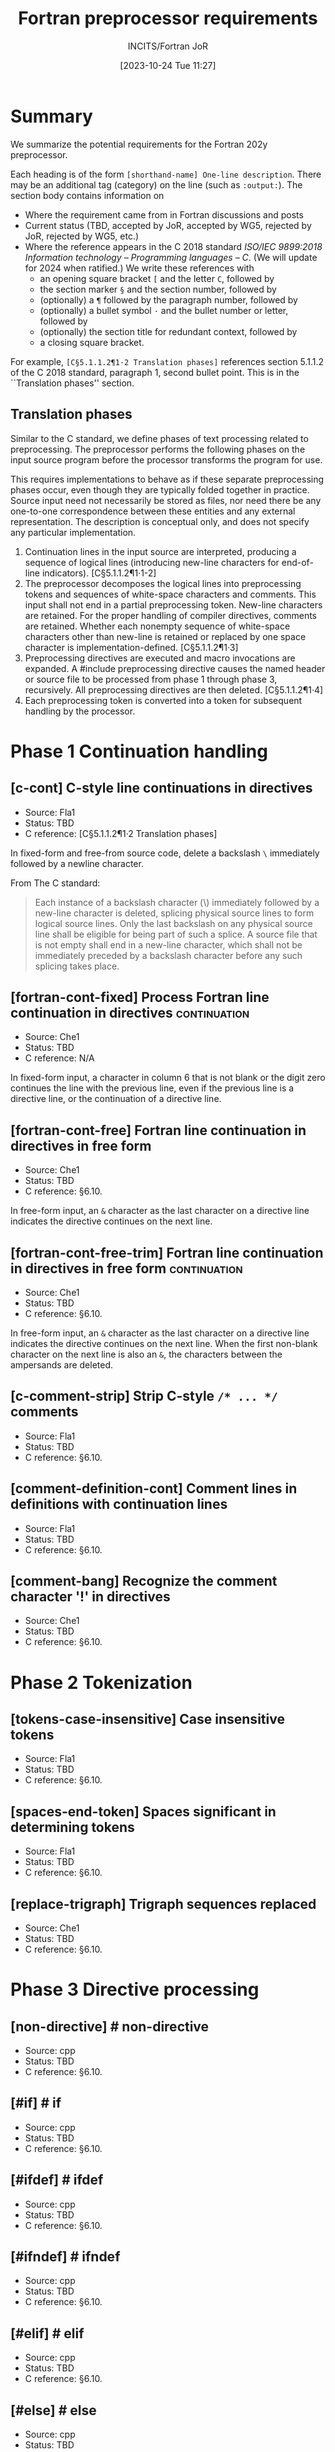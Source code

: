 :PROPERTIES:
:ID:       20231024T112734.315362
:END:
#+title: Fortran preprocessor requirements
#+author: INCITS/Fortran JoR
#+date: [2023-10-24 Tue 11:27]
#+options: toc:nil
#+startup: showall

#  LocalWords:  Clu Lio Ble Kli Fortranized Jor VARNAME

* Summary
We summarize the potential requirements for the Fortran 202y preprocessor.

Each heading is of the form =[shorthand-name] One-line description=. There may be an additional tag (category) on the line (such as =:output:=). The section body contains information on
- Where the requirement came from in Fortran discussions and posts
- Current status (TBD, accepted by JoR, accepted by WG5, rejected by JoR, rejected by WG5, etc.)
- Where the reference appears in the C 2018 standard /ISO/IEC 9899:2018/ /Information technology -- Programming languages -- C/. (We will update for 2024 when ratified.) We write these references with
    + an opening square bracket =[= and the letter =C=, followed by
    + the section marker =§= and the section number, followed by
    + (optionally) a =¶= followed by the paragraph number, followed by
    + (optionally) a bullet symbol =·= and the bullet number or letter, followed by
    + (optionally) the section title for redundant context, followed by
    + a closing square bracket.

For example, =[C§5.1.1.2¶1·2 Translation phases]= references section 5.1.1.2 of the C 2018 standard, paragraph 1, second bullet point. This is in the ``Translation phases'' section.

** Translation phases
Similar to the C standard, we define phases of text processing related to preprocessing. The preprocessor performs the following phases on the input source program before the processor transforms the program for use.

This requires implementations to behave as if these separate preprocessing phases occur, even though they are typically folded together in practice. Source input need not necessarily be stored as files, nor need there be any one-to-one correspondence between these entities and any external representation. The description is conceptual only, and does not specify any particular implementation.

1. Continuation lines in the input source are interpreted, producing a sequence of logical lines (introducing new-line characters for end-of-line indicators). [C§5.1.1.2¶1·1-2]
2. The preprocessor decomposes the logical lines into preprocessing tokens and sequences of white-space characters and comments. This input shall not end in a partial preprocessing token. New-line characters are retained. For the proper handling of compiler directives, comments are retained. Whether each nonempty sequence of white-space characters other than new-line is retained or replaced by one space character is implementation-defined. [C§5.1.1.2¶1·3]
3. Preprocessing directives are executed and macro invocations are expanded. A #include preprocessing directive causes the named header or source file to be processed from phase 1 through phase 3, recursively. All preprocessing directives are then deleted. [C§5.1.1.2¶1·4]
4. Each preprocessing token is converted into a token for subsequent handling by the processor.


* Phase 1 Continuation handling

** [c-cont] C-style line continuations in directives

- Source: Fla1
- Status: TBD
- C reference: [C§5.1.1.2¶1·2 Translation phases]

In fixed-form and free-from source code, delete a backslash =\= immediately followed by a newline character.

From The C standard:
#+begin_quote
Each instance of a backslash character (\) immediately followed by a new-line character is deleted, splicing physical source lines to form logical source lines. Only the last backslash on any physical source line shall be eligible for being part of such a splice. A source file that is not empty shall end in a new-line character, which shall not be immediately preceded by a backslash character before any such splicing takes place.
#+end_quote

** [fortran-cont-fixed] Process Fortran line continuation in directives :continuation:
- Source: Che1
- Status: TBD
- C reference: N/A

In fixed-form input, a character in column 6 that is not blank or the digit zero continues the line with the previous line, even if the previous line is a directive line, or the continuation of a directive line.

** [fortran-cont-free] Fortran line continuation in directives in free form
- Source: Che1
- Status: TBD
- C reference: §6.10.

In free-form input, an =&= character as the last character on a directive line indicates the directive continues on the next  line.

** [fortran-cont-free-trim] Fortran line continuation in directives in free form :continuation:
- Source: Che1
- Status: TBD
- C reference: §6.10.

In free-form input, an =&= character as the last character on a directive line indicates the directive continues on the next  line. When the first non-blank character on the next line is also an =&=, the characters between the ampersands are deleted.


** [c-comment-strip] Strip C-style =/* ... */= comments
- Source: Fla1
- Status: TBD
- C reference: §6.10.


** [comment-definition-cont] Comment lines in definitions with continuation lines
- Source: Fla1
- Status: TBD
- C reference: §6.10.


** [comment-bang] Recognize the comment character '!' in directives
- Source: Che1
- Status: TBD
- C reference: §6.10.


* Phase 2 Tokenization
** [tokens-case-insensitive] Case insensitive tokens
- Source: Fla1
- Status: TBD
- C reference: §6.10.


** [spaces-end-token] Spaces significant in determining tokens
- Source: Fla1
- Status: TBD
- C reference: §6.10.


** [replace-trigraph] Trigraph sequences replaced
- Source: Che1
- Status: TBD
- C reference: §6.10.


* Phase 3 Directive  processing

** [non-directive] # non-directive
- Source: cpp
- Status: TBD
- C reference: §6.10.


** [#if] # if
- Source: cpp
- Status: TBD
- C reference: §6.10.


** [#ifdef] # ifdef
- Source: cpp
- Status: TBD
- C reference: §6.10.


** [#ifndef] # ifndef
- Source: cpp
- Status: TBD
- C reference: §6.10.


** [#elif] # elif
- Source: cpp
- Status: TBD
- C reference: §6.10.


** [#else] # else
- Source: cpp
- Status: TBD
- C reference: §6.10.


** [#endif] # endif
- Source: cpp
- Status: TBD
- C reference: §6.10.


** [#include] # include
- Source: cpp
- Status: TBD
- C reference: §6.10.


** [#include-computed] # include (computed)
- Source: cpp
- Status: TBD
- C reference: §6.10.


** [#define-id] # define id replacement-list
- Source: cpp
- Status: TBD
- C reference: §6.10.


** [#define-id-function] # define id ( id-list ) replacement-list
- Source: cpp
- Status: TBD
- C reference: §6.10.


** [#define-id-0-varargs] # define id ( ... ) replacement-list
- Source: cpp
- Status: TBD
- C reference: §6.10.


** [#define-id-n-varargs] # define id ( id-list , ... ) replacement-list
- Source: cpp
- Status: TBD
- C reference: §6.10.


** [#undef] # undef
- Source: cpp
- Status: TBD
- C reference: §6.10.


** [#line] # line
- Source: cpp
- Status: TBD
- C reference: §6.10.


** [#error] # error
- Source: cpp
- Status: TBD
- C reference: §6.10.


** [#pragma] # pragma
- Source: cpp
- Status: TBD
- C reference: §6.10.


** [#newline] # new-line
- Source: cpp
- Status: TBD
- C reference: §6.10.


** [#show] # show
- Source: Lio3
- Status: TBD
- C reference: §6.10.


** [#import] # import VARNAME
- Source: Lio3
- Status: TBD
- C reference: §6.10.


** [#output] # output filename [--append]
- Source: Lio3
- Status: TBD
- C reference: §6.10.



* Expressions

** [#-operator] =#=
- Source: cpp
- Status: TBD
- C reference: §6.10.


** [##-operator] =##=
- Source: cpp
- Status: TBD
- C reference: §6.10.


** [defined-operator] =defined=
- Source: cpp
- Status: TBD
- C reference: §6.10.


** [bang-operator] =!=
- Source: cpp
- Status: TBD
- C reference: §6.10.


** [c-expressions] C-style expressions
- Source :::
- Status: TBD
- C reference: §6.10.


** [fortran-expressions] Fortran-style expressions
- Source :::
- Status: TBD
- C reference: §6.10.



* Predefined macros

** [file-process-date] =__DATE__=
- Source: cpp
- Status: TBD
- C reference: §6.10.


** [file-name-context] =__FILE__=
- Source: cpp
- Status: TBD
- C reference: §6.10.


** [line-number-context] =__LINE__=
- Source: cpp
- Status: TBD
- C reference: §6.10.


** [fortran-conform] =__STDFORTRAN__=
- Source: cpp-ish
- Status: TBD
- C reference: §6.10.


** [hosted-implementation] =__STDFORTRAN_HOSTED__=
- Source: cpp-ish
- Status: Not accepted
- C reference: §6.10.



** [fortran-version] =__STDFORTRAN_VERSION__=
- Source: cpp-ish
- Status: TBD
- C reference: §6.10.


** [file-process-time] =__TIME__=
- Source :::
- Status: TBD
- C reference: §6.10.


** [stringify-macro] =STRINGIFY=
- Source: Clu1
- Status: Not accepted
- C reference: §6.10.


** [scope-macro] =__SCOPE__=
- Source: Clu1, Lio1
- Status: Not accepted
- C reference: §6.10.



** [vendor-macro] =__VENDOR__=
- Source: Clu1
- Status: Not accepted
- C reference: §6.10.



** [no-undecorated-std-definitions] undecorated names (no =_=) defined by preprocessor
- Source: Lio2
- Status: TBD
- C reference: §6.10.


* Expansion
** [fixed-no-expand-col-1] No expansion of =C= (or =D=) in column 1
- Source: Ble1
- Status: TBD
- C reference: §6.10.


** [fixed-expand-col-1] Expansion of =C= (or =D=) in column 1
- Source: Ble1, Fla1
- Status: TBD
- C reference: §6.10.


** [fixed-no-expand-col-6] No expansion of column 6
- Source: Kli1
- Status: TBD
- C reference: §6.10.


** [fixed-strip-col-1-comments] Strip Column 1 =C= comments from expanded text
- Source: Fla1
- Status: TBD
- C reference: §6.10.


** [no-expand-string] No expansion in strings
- Source: Ble1, Fla1
- Status: TBD
- C reference: §6.10.


** [no-expand-hollerith] No expansion in Hollerith
- Source: Ble1
- Status: TBD
- C reference: §6.10.


** [no-expand-implicit-char-list] No expansion in =IMPLICIT= single-character specifiers
- Source: Ble1
- Status: TBD
- C reference: §6.10.


** [no-expand-format] No expansion of =FORMAT= specifiers
- Source: Ble1, Fla1
- Status: TBD
- C reference: §6.10.


** [expand-comments] Expansion in comments
- Source: Ble1
- Status: TBD
- C reference: §6.10.


** [expand-directives] Expansion in directives (e.g., OpenMP)
- Source: Ble1
- Status: TBD
- C reference: §6.10.


** [preprocess-fortran-include] Expand =INCLUDE= lines as if =#include=
- Source: Fla1, Jor1
- Status: TBD
- C reference: §6.10.


* Output form

** [fixed-clip-input] Right margin clipping at column 72
- Source: Fla1
- Status: TBD
- C reference: §6.10.


** [fixed-no-directive-clip] No right margin clipping on directive lines
- Source: Fla1
- Status: TBD
- C reference: §6.10.


** [fixed-output-conform] Expanded text reflects fixed-format rules
- Source: Fla1
- Status: TBD
- C reference: None


* Sources
- cpp: /cpp/ if in the C standard (2018), /cpp-ish/ if in C standard, but "Fortranized".
- Ble1: JoR Email threads from Rich Bleikamp re: tutorial [2022-08-08 Mon 21:34].
- Che1: Email from Daniel Chen to JoR [2022-07-29 11:08].
- Clu1: Email from Tom Clune [2022-08-01 Mon 10:48].
- Fla1: LLVM Flang Preprocessing.md [https://github.com/llvm/llvm-project/blob/main/flang/docs/Preprocessing.md]
- Jor1: JoR meeting on preprocessors [2022-08-22 Mon 10:00].
- Jor2: JoR meeting on preprocessors [2022-09-20 Tue 13:00].
- Kli1: Private communication in his head.
- Lio1: Email from Steve Lionel [2022-08-01 Mon 13:52].
- Lio2: JoR discussion forum [[https://j3-fortran.org/forum/viewtopic.php?p=561]]
- Lio3:  JoR discussion forum [[https://j3-fortran.org/forum/viewtopic.php?p=562]]


* References
 - Jor email re: cpp tutorial for October meeting?
 - INCITS+ISO+IEC+9899+2018+(2019)
 - LLVM Flang Preprocessing.md[ https://github.com/llvm/llvm-project/blob/main/flang/docs/Preprocessing.md


* Links                                                            :noexport:
- [[id:B95B266B-EC1E-44C8-B1F3-ABE74A38D9A3][Review specification for C preprocessor from standard C reference]]
- [[id:D5905323-2724-4ABB-A0D2-2F5973455240][J3 JoR meeting re preprocessor 20220822-1000]]
- [[id:C5448143-9FF2-4E7D-B939-FCA13386BB26][J3 JoR meeting re preprocessor 20220920-1300]]
- [[id:11681178-42A9-41D5-B562-3F25B7049C04][Notes on Fortran preprocessor fppTutorial2 from Rich Bleikamp 2022-09-08]]
- [[fpp:requirements/Consolidated requirements for Fortran preprocessor for Fortran 202y.org]]

* Footnotes



# Local Variables:
# org-latex-inputenc-alist: (("utf8" . "utf8x"))
# eval: (setq org-latex-default-packages-alist (cons '("mathletters" "ucs" nil) org-latex-default-packages-alist))
# End:
